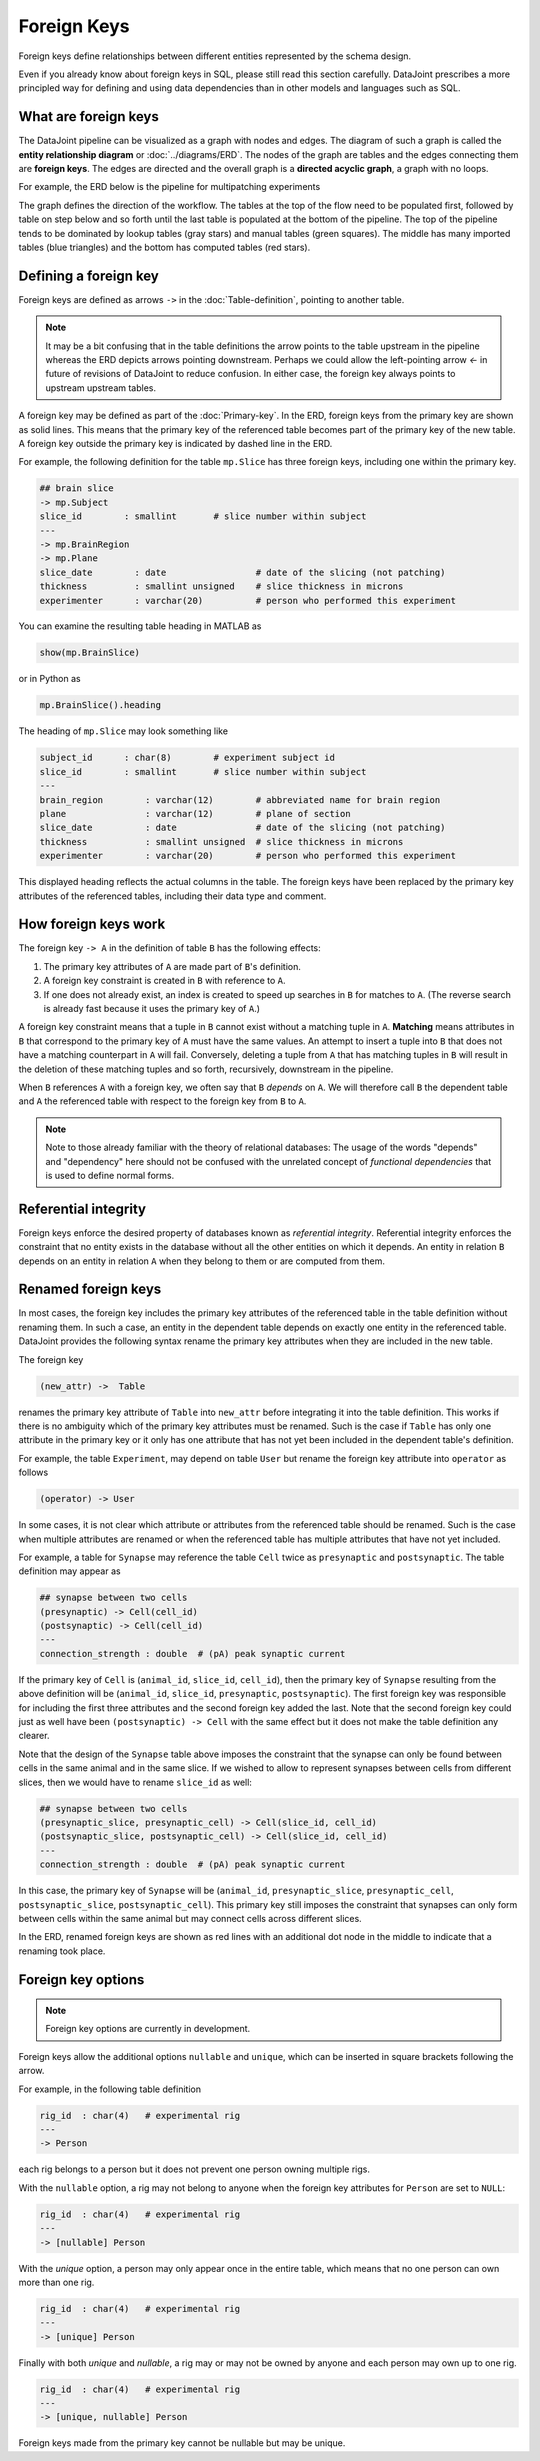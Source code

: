 Foreign Keys
============

Foreign keys define relationships between different entities represented by the schema design.  

Even if you already know about foreign keys in SQL, please still read this section carefully.  DataJoint prescribes a more principled way for defining and using data dependencies than in other models and languages such as SQL.  

What are foreign keys
---------------------
The DataJoint pipeline can be visualized as a graph with nodes and edges.  
The diagram of such a graph is called the **entity relationship diagram** or :doc:`../diagrams/ERD`.  
The nodes of the graph are tables and the edges connecting them are **foreign keys**.  
The edges are directed and the overall graph is a **directed acyclic graph**, a graph with no loops. 

For example, the ERD below is the pipeline for multipatching experiments

.. image:: ../_static/img/mp-erd.png

The graph defines the direction of the workflow. The tables at the top of the flow need to be populated first, followed by table on step below and so forth until the last table is populated at the bottom of the pipeline.  The top of the pipeline tends to be dominated by lookup tables (gray stars) and manual tables (green squares).  The middle has many imported tables (blue triangles) and the bottom has computed tables (red stars).

Defining a foreign key
----------------------
Foreign keys are defined as arrows ``->`` in the :doc:`Table-definition`, pointing to another table.  

.. note::
   It may be a bit confusing that in the table definitions the arrow points to the table upstream in the pipeline whereas the ERD depicts arrows pointing downstream. Perhaps we could allow the left-pointing arrow `<-` in future of revisions of DataJoint to reduce confusion.  In either case, the foreign key always points to upstream upstream tables. 

A foreign key may be defined as part of the :doc:`Primary-key`.  
In the ERD, foreign keys from the primary key are shown as solid lines. 
This means that the primary key of the referenced table becomes part of the primary key of the new table. 
A foreign key outside the primary key is indicated by dashed line in the ERD.

For example, the following definition for the table ``mp.Slice`` has three foreign keys, including one within the primary key.

.. code-block:: text

    ## brain slice 
    -> mp.Subject
    slice_id        : smallint       # slice number within subject
    ---
    -> mp.BrainRegion
    -> mp.Plane
    slice_date        : date                 # date of the slicing (not patching)
    thickness         : smallint unsigned    # slice thickness in microns
    experimenter      : varchar(20)          # person who performed this experiment 

You can examine the resulting table heading in MATLAB as 

.. code-block:: matlab

    show(mp.BrainSlice)

or in Python as 

.. code-block:: python

    mp.BrainSlice().heading

The heading of ``mp.Slice`` may look something like 

.. code-block:: text

    subject_id      : char(8)        # experiment subject id
    slice_id        : smallint       # slice number within subject
    ---
    brain_region        : varchar(12)        # abbreviated name for brain region
    plane               : varchar(12)        # plane of section
    slice_date          : date               # date of the slicing (not patching)
    thickness           : smallint unsigned  # slice thickness in microns
    experimenter        : varchar(20)        # person who performed this experiment 

This displayed heading reflects the actual columns in the table.  The foreign keys have been replaced by the primary key attributes of the referenced tables, including their data type and comment.

How foreign keys work
---------------------

The foreign key ``-> A`` in the definition of table ``B`` has the following effects:

1. The primary key attributes of ``A`` are made part of ``B``'s definition.
2. A foreign key constraint is created in ``B`` with reference to ``A``.
3. If one does not already exist, an index is created to speed up searches in ``B`` for matches to ``A``.  (The reverse search is already fast because it uses the primary key of ``A``.)

A foreign key constraint means that a tuple in ``B`` cannot exist without a matching tuple in ``A``.  **Matching** means attributes in ``B`` that correspond to the primary key of ``A`` must have the same values.  
An attempt to insert a tuple into ``B`` that does not have a matching counterpart in ``A`` will fail.  
Conversely, deleting a tuple from ``A`` that has matching tuples in ``B`` will result in the deletion of these matching tuples and so forth, recursively, downstream in the pipeline. 

When ``B`` references ``A`` with a foreign key, we often say that ``B`` *depends* on ``A``.  We will therefore call ``B`` the dependent table and ``A`` the referenced table with respect to the foreign key from ``B`` to ``A``.

.. note::
    Note to those already familiar with the theory of relational databases: The usage of the words "depends" and "dependency" here should not be confused with the unrelated concept of *functional dependencies* that is used to define normal forms.

Referential integrity
---------------------
Foreign keys enforce the desired property of databases known as *referential integrity*.  Referential integrity enforces the constraint that no entity exists in the database without all the other entities on which it depends. An entity in relation ``B`` depends on an entity in relation ``A`` when they belong to them or are computed from them. 
 
Renamed foreign keys
--------------------
In most cases, the foreign key includes the primary key attributes of the referenced table in the table definition without renaming them.  In such a case, an entity in the dependent table depends on exactly one entity in the referenced table.  DataJoint provides the following syntax rename the primary key attributes when they are included in the new table.  

The foreign key

.. code-block:: text

    (new_attr) ->  Table

renames the primary key attribute of ``Table`` into ``new_attr`` before integrating it into the table definition.  
This works if there is no ambiguity which of the primary key attributes must be renamed.  Such is the case if ``Table`` has only one attribute in the primary key or it only has one attribute that has not yet been included in the dependent table's definition.

For example, the table ``Experiment``, may depend on table ``User`` but rename the foreign key attribute into ``operator`` as follows

.. code-block:: text

    (operator) -> User

In some cases, it is not clear which attribute or attributes from the referenced table should be renamed.  Such is the case when multiple attributes are renamed or when the referenced table has multiple attributes that have not yet included.

For example, a table for ``Synapse`` may reference the table ``Cell`` twice as ``presynaptic`` and ``postsynaptic``. 
The table definition may appear as

.. code-block:: text

    ## synapse between two cells
    (presynaptic) -> Cell(cell_id)
    (postsynaptic) -> Cell(cell_id)
    ---
    connection_strength : double  # (pA) peak synaptic current

If the primary key of ``Cell`` is (``animal_id``, ``slice_id``, ``cell_id``), then the primary key of ``Synapse`` resulting from the above definition will be (``animal_id``, ``slice_id``, ``presynaptic``, ``postsynaptic``).  
The first foreign key was responsible for including the first three attributes and the second foreign key added the last.  Note that the second foreign key could just as well have been ``(postsynaptic) -> Cell`` with the same effect but it does not make the table definition any clearer.

Note that the design of the ``Synapse`` table above imposes the constraint that the synapse can only be found between cells in the same animal and in the same slice.  If we wished to allow to represent synapses between cells from different slices, then we would have to rename ``slice_id`` as well:

.. code-block:: text

    ## synapse between two cells
    (presynaptic_slice, presynaptic_cell) -> Cell(slice_id, cell_id)
    (postsynaptic_slice, postsynaptic_cell) -> Cell(slice_id, cell_id)
    ---
    connection_strength : double  # (pA) peak synaptic current

In this case, the primary key of ``Synapse`` will be (``animal_id``, ``presynaptic_slice``, ``presynaptic_cell``, ``postsynaptic_slice``, ``postsynaptic_cell``).  This primary key still imposes the constraint that synapses can only form between cells within the same animal but may connect cells across different slices.

In the ERD, renamed foreign keys are shown as red lines with an additional dot node in the middle to indicate that a renaming took place.

Foreign key options
-------------------

.. note::
    Foreign key options are currently in development.

Foreign keys allow the additional options ``nullable`` and ``unique``, which can be inserted in square brackets following the arrow.

For example, in the following table definition

.. code-block:: text

    rig_id  : char(4)   # experimental rig
    ---
    -> Person

each rig belongs to a person but it does not prevent one person owning multiple rigs. 

With the ``nullable`` option, a rig may not belong to anyone when the foreign key attributes for ``Person`` are set to ``NULL``:

.. code-block:: text

    rig_id  : char(4)   # experimental rig
    ---
    -> [nullable] Person

With the `unique` option, a person may only appear once in the entire table, which means that no one person can own more than one rig.  

.. code-block:: text

    rig_id  : char(4)   # experimental rig
    ---
    -> [unique] Person

Finally with both `unique` and `nullable`, a rig may or may not be owned by anyone and each person may own up to one rig.

.. code-block:: text

    rig_id  : char(4)   # experimental rig
    ---
    -> [unique, nullable] Person

Foreign keys made from the primary key cannot be nullable but may be unique.

